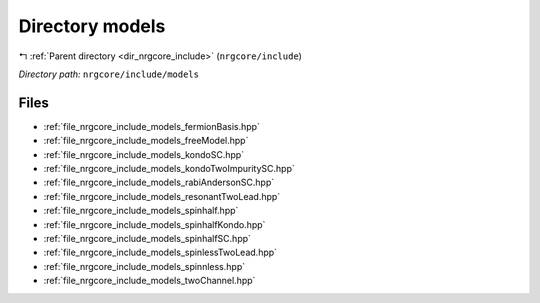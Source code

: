 .. _dir_nrgcore_include_models:


Directory models
================


|exhale_lsh| :ref:`Parent directory <dir_nrgcore_include>` (``nrgcore/include``)

.. |exhale_lsh| unicode:: U+021B0 .. UPWARDS ARROW WITH TIP LEFTWARDS


*Directory path:* ``nrgcore/include/models``


Files
-----

- :ref:`file_nrgcore_include_models_fermionBasis.hpp`
- :ref:`file_nrgcore_include_models_freeModel.hpp`
- :ref:`file_nrgcore_include_models_kondoSC.hpp`
- :ref:`file_nrgcore_include_models_kondoTwoImpuritySC.hpp`
- :ref:`file_nrgcore_include_models_rabiAndersonSC.hpp`
- :ref:`file_nrgcore_include_models_resonantTwoLead.hpp`
- :ref:`file_nrgcore_include_models_spinhalf.hpp`
- :ref:`file_nrgcore_include_models_spinhalfKondo.hpp`
- :ref:`file_nrgcore_include_models_spinhalfSC.hpp`
- :ref:`file_nrgcore_include_models_spinlessTwoLead.hpp`
- :ref:`file_nrgcore_include_models_spinnless.hpp`
- :ref:`file_nrgcore_include_models_twoChannel.hpp`


